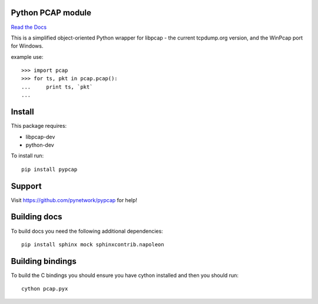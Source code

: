 Python PCAP module
------------------

|travis| `Read the Docs <http://pypcap.rtfd.org>`__

This is a simplified object-oriented Python wrapper for libpcap -
the current tcpdump.org version, and the WinPcap port for Windows.

example use::

    >>> import pcap
    >>> for ts, pkt in pcap.pcap():
    ...     print ts, `pkt`
    ...

Install
--------

This package requires:

* libpcap-dev

* python-dev

To install run::

    pip install pypcap


Support
-------

Visit https://github.com/pynetwork/pypcap for help!

.. |travis| image:: https://img.shields.io/travis/pynetwork/pypcap.svg
   :target: https://travis-ci.org/pynetwork/pypcap


Building docs
-------------

To build docs you need the following additional dependencies::

    pip install sphinx mock sphinxcontrib.napoleon

Building bindings
-----------------

To build the C bindings you should ensure you have cython installed and then you should run::

    cython pcap.pyx
